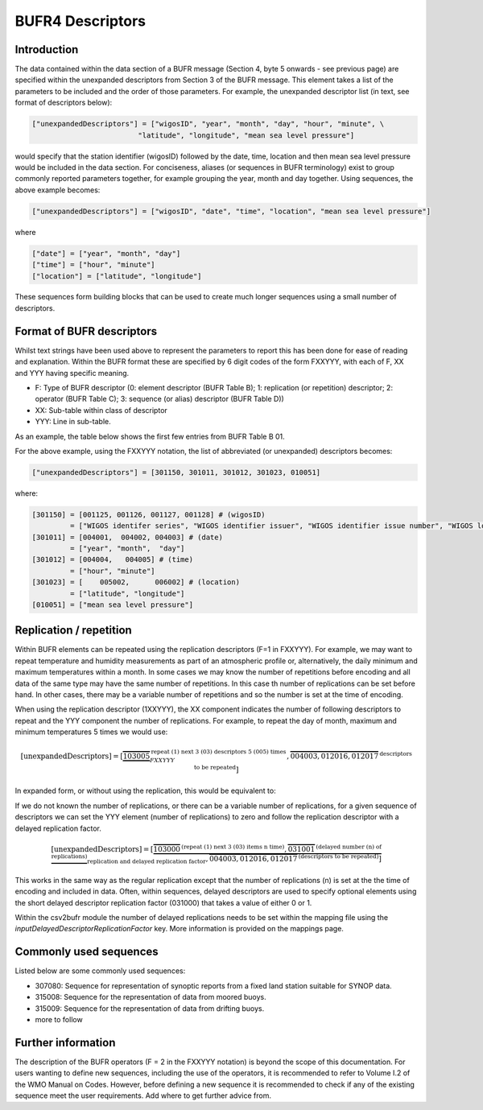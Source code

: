 BUFR4 Descriptors
=================

.. role:: redtext


Introduction
------------

The data contained within the data section of a BUFR message (Section 4, byte 5 onwards - see previous page)
are specified within the :redtext:`unexpanded descriptors` from Section 3 of the BUFR message.
This element takes a list of the parameters to be included and the order of those parameters.
For example, the unexpanded descriptor list (in text, see format of descriptors below):

.. code::

	["unexpandedDescriptors"] = ["wigosID", "year", "month", "day", "hour", "minute", \
                                 "latitude", "longitude", "mean sea level pressure"]

would specify that the station identifier (wigosID) followed by the date, time, location and then mean sea level
pressure would be included in the data section. For conciseness, aliases (or sequences in BUFR terminology) exist to group commonly
reported parameters together, for example grouping the year, month and day together.
Using sequences, the above example becomes:

.. code::

	["unexpandedDescriptors"] = ["wigosID", "date", "time", "location", "mean sea level pressure"]

where

.. code::

	["date"] = ["year", "month", "day"]
	["time"] = ["hour", "minute"]
	["location"] = ["latitude", "longitude"]

These sequences form building blocks that can be used to create much longer sequences using a small number of descriptors.

Format of BUFR descriptors
--------------------------

Whilst text strings have been used above to represent the parameters to report this has been done for ease of reading
and explanation.
Within the BUFR format these are specified by 6 digit codes of the form FXXYYY, with each of F, XX and YYY having
specific meaning.

* F: Type of BUFR descriptor (0: element descriptor (BUFR Table B); 1: replication (or repetition) descriptor; 2: operator (BUFR Table C); 3: sequence (or alias) descriptor (BUFR Table D))
* XX: Sub-table within class of descriptor
* YYY: Line in sub-table.

As an example, the table below shows the first few entries from BUFR Table B 01.

For the above example, using the FXXYYY notation, the list of abbreviated (or unexpanded) descriptors becomes:

.. code::

    ["unexpandedDescriptors"] = [301150, 301011, 301012, 301023, 010051]

where:

.. code::

    [301150] = [001125, 001126, 001127, 001128] # (wigosID)
             = ["WIGOS identifer series", "WIGOS identifier issuer", "WIGOS identifier issue number", "WIGOS local identifier"]
    [301011] = [004001,  004002, 004003] # (date)
             = ["year", "month",  "day"]
    [301012] = [004004,   004005] # (time)
             = ["hour", "minute"]
    [301023] = [    005002,      006002] # (location)
             = ["latitude", "longitude"]
    [010051] = ["mean sea level pressure"]


Replication / repetition
------------------------

Within BUFR elements can be repeated using the replication descriptors (F=1 in FXXYYY).
For example, we may want to repeat temperature and humidity measurements as part of an atmospheric
profile or, alternatively, the daily minimum and maximum temperatures within a month.
In some cases we may know the number of repetitions before encoding and all data of the same type
may have the same number of repetitions. In this case th number of replications can be set before hand.
In other cases, there may be a variable number of repetitions and so the number is set at the time of encoding.

When using the replication descriptor (1XXYYY), the XX component indicates the number of following descriptors to repeat
and the YYY component the number of replications.
For example, to repeat the day of month, maximum and minimum temperatures 5 times we would use:

.. math::
	\left[\text{unexpandedDescriptors}\right] = \left[
				\underbrace{\overbrace{103005}}^{\text{repeat (1) next 3 (03) descriptors 5 (005) times}}_{FXXYYY},
				\overbrace{004003,012016,012017}^{\text{descriptors to be repeated}}
				\right]

In expanded form, or without using the replication, this would be equivalent to:

.. math::
   :nowrap:

   \begin{eqnarray}
      \left[\text{expandedDescriptors}\right] & = [& 004003, 012016, 012017, \\
      && 004003, 012016, 012017, \\
      && 004003, 012016, 012017, \\
      && 004003, 012016, 012017, \\
      && 004003, 012016, 012017]
   \end{eqnarray}

If we do not known the number of replications, or there can be a variable number of replications, for a given
sequence of descriptors we can set the YYY element (number of replications) to zero and follow the replication
descriptor with a delayed replication factor.

.. math::
	\left[\text{unexpandedDescriptors}\right] = \left[
				\underbrace{\overbrace{103000}^{\text{(repeat (1) next 3 (03) items n time)}},
				\overbrace{031001}^{\text{(delayed number (n) of replications)}}}_{\text{replication and delayed replication factor}},
				\overbrace{004003,012016,012017}^{\text{(descriptors to be repeated)}}
				\right]

This works in the same way as the regular replication except that the number of replications (n) is set at the
the time of encoding and included in data.
Often, within sequences, delayed descriptors are used to specify optional elements using the short delayed
descriptor replication factor (031000) that takes a value of either 0 or 1.

Within the csv2bufr module the number of delayed replications needs to be set within the mapping file using the
`inputDelayedDescriptorReplicationFactor` key. More information is provided on the mappings page.

Commonly used sequences
-----------------------
Listed below are some commonly used sequences:

- 307080: Sequence for representation of synoptic reports from a fixed land station suitable for SYNOP data.
- 315008: Sequence for the representation of data from moored buoys.
- 315009: Sequence for the representation of data from drifting buoys.
- :redtext:`more to follow`


Further information
-------------------
The description of the BUFR operators (F = 2 in the FXXYYY notation) is beyond the scope of this documentation.
For users wanting to define new sequences, including the use of the operators, it is recommended to
refer to Volume I.2 of the WMO Manual on Codes. However, before defining a new sequence it is recommended
to check if any of the existing sequence meet the user requirements. :redtext:`Add where to get further advice from`.


